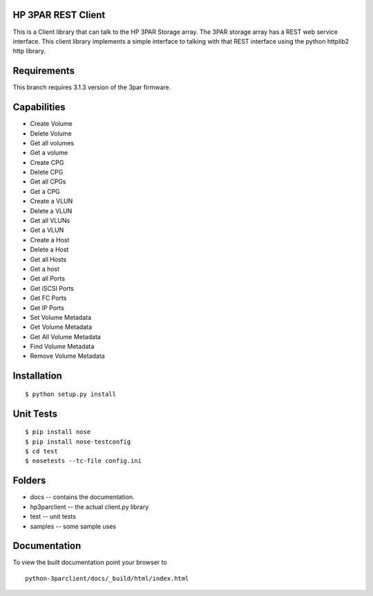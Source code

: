 HP 3PAR REST Client
===================
This is a Client library that can talk to the HP 3PAR Storage array.  The 3PAR
storage array has a REST web service interface.
This client library implements a simple interface to talking with that REST
interface using the python httplib2 http library.

Requirements
============
This branch requires 3.1.3 version of the 3par firmware.

Capabilities
============
* Create Volume
* Delete Volume
* Get all volumes
* Get a volume

* Create CPG
* Delete CPG
* Get all CPGs
* Get a CPG

* Create a VLUN
* Delete a VLUN
* Get all VLUNs
* Get a VLUN

* Create a Host
* Delete a Host
* Get all Hosts
* Get a host

* Get all Ports
* Get iSCSI Ports
* Get FC Ports
* Get IP Ports

* Set Volume Metadata
* Get Volume Metadata
* Get All Volume Metadata
* Find Volume Metadata
* Remove Volume Metadata


Installation
============

::

 $ python setup.py install


Unit Tests
==========

::

 $ pip install nose
 $ pip install nose-testconfig
 $ cd test
 $ nosetests --tc-file config.ini


Folders
=======
* docs -- contains the documentation.
* hp3parclient -- the actual client.py library
* test -- unit tests
* samples -- some sample uses


Documentation
=============

To view the built documentation point your browser to

::

  python-3parclient/docs/_build/html/index.html



